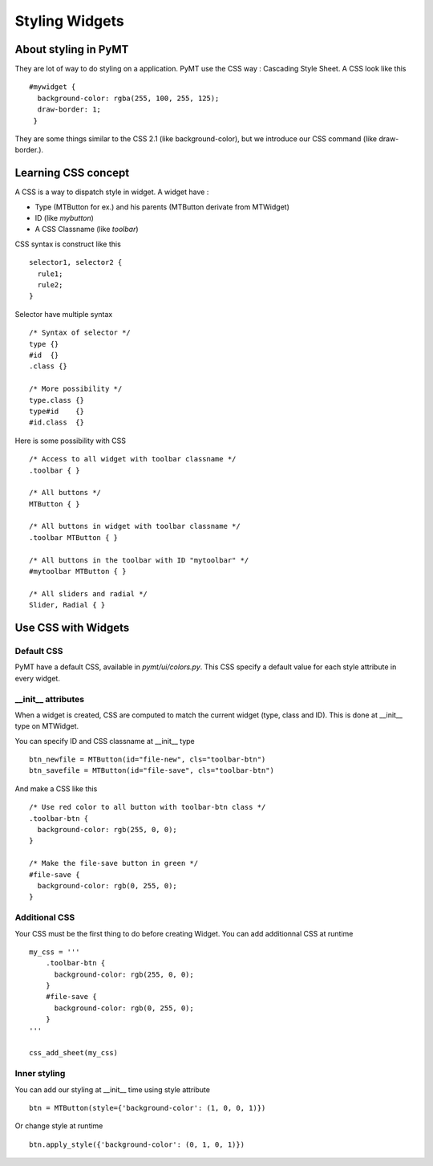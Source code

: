 ===============
Styling Widgets
===============

About styling in PyMT
---------------------

They are lot of way to do styling on a application.
PyMT use the CSS way : Cascading Style Sheet. A CSS look like this ::

  #mywidget {
    background-color: rgba(255, 100, 255, 125);
    draw-border: 1;
   }

They are some things similar to the CSS 2.1 (like background-color), but
we introduce our CSS command (like draw-border.).

Learning CSS concept
--------------------

A CSS is a way to dispatch style in widget. A widget have :

* Type (MTButton for ex.) and his parents (MTButton derivate from MTWidget)
* ID (like *mybutton*)
* A CSS Classname (like *toolbar*)

CSS syntax is construct like this ::

  selector1, selector2 {
    rule1;
    rule2;
  }

Selector have multiple syntax ::

  /* Syntax of selector */
  type {}
  #id  {}
  .class {}

  /* More possibility */
  type.class {}
  type#id    {}
  #id.class  {}

Here is some possibility with CSS ::

  /* Access to all widget with toolbar classname */
  .toolbar { }

  /* All buttons */
  MTButton { }

  /* All buttons in widget with toolbar classname */
  .toolbar MTButton { }

  /* All buttons in the toolbar with ID "mytoolbar" */
  #mytoolbar MTButton { }

  /* All sliders and radial */
  Slider, Radial { }


Use CSS with Widgets
--------------------

Default CSS
~~~~~~~~~~~

PyMT have a default CSS, available in `pymt/ui/colors.py`.
This CSS specify a default value for each style attribute in every widget.

__init__ attributes
~~~~~~~~~~~~~~~~~~~

When a widget is created, CSS are computed to match the current
widget (type, class and ID). This is done at __init__ type on MTWidget.

You can specify ID and CSS classname at __init__ type ::

  btn_newfile = MTButton(id="file-new", cls="toolbar-btn")
  btn_savefile = MTButton(id="file-save", cls="toolbar-btn")

And make a CSS like this ::

  /* Use red color to all button with toolbar-btn class */
  .toolbar-btn {
    background-color: rgb(255, 0, 0);
  }

  /* Make the file-save button in green */
  #file-save {
    background-color: rgb(0, 255, 0);
  }


Additional CSS
~~~~~~~~~~~~~~~

Your CSS must be the first thing to do before creating Widget.
You can add additionnal CSS at runtime ::

  my_css = '''
      .toolbar-btn {
        background-color: rgb(255, 0, 0);
      }
      #file-save {
        background-color: rgb(0, 255, 0);
      }
  '''

  css_add_sheet(my_css)

Inner styling
~~~~~~~~~~~~~

You can add our styling at __init__ time using style attribute ::

  btn = MTButton(style={'background-color': (1, 0, 0, 1)})

Or change style at runtime ::

  btn.apply_style({'background-color': (0, 1, 0, 1)})


